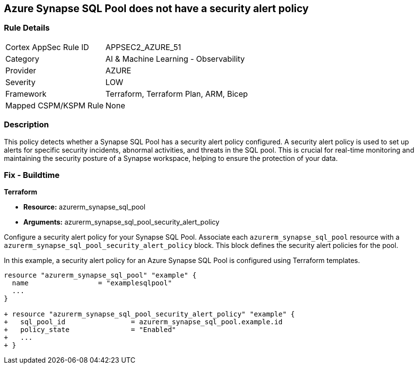 == Azure Synapse SQL Pool does not have a security alert policy

=== Rule Details

[cols="1,2"]
|===
|Cortex AppSec Rule ID |APPSEC2_AZURE_51
|Category |AI & Machine Learning - Observability
|Provider |AZURE
|Severity |LOW
|Framework |Terraform, Terraform Plan, ARM, Bicep
|Mapped CSPM/KSPM Rule |None
|===


=== Description

This policy detects whether a Synapse SQL Pool has a security alert policy configured. A security alert policy is used to set up alerts for specific security incidents, abnormal activities, and threats in the SQL pool. This is crucial for real-time monitoring and maintaining the security posture of a Synapse workspace, helping to ensure the protection of your data.

=== Fix - Buildtime

*Terraform*

* *Resource:* azurerm_synapse_sql_pool
* *Arguments:* azurerm_synapse_sql_pool_security_alert_policy

Configure a security alert policy for your Synapse SQL Pool. Associate each `azurerm_synapse_sql_pool` resource with a `azurerm_synapse_sql_pool_security_alert_policy` block. This block defines the security alert policies for the pool.

In this example, a security alert policy for an Azure Synapse SQL Pool is configured using Terraform templates.

[source,go]
----
resource "azurerm_synapse_sql_pool" "example" {
  name                 = "examplesqlpool"
  ...
}

+ resource "azurerm_synapse_sql_pool_security_alert_policy" "example" {
+   sql_pool_id                = azurerm_synapse_sql_pool.example.id
+   policy_state               = "Enabled"
+   ...
+ }
----
